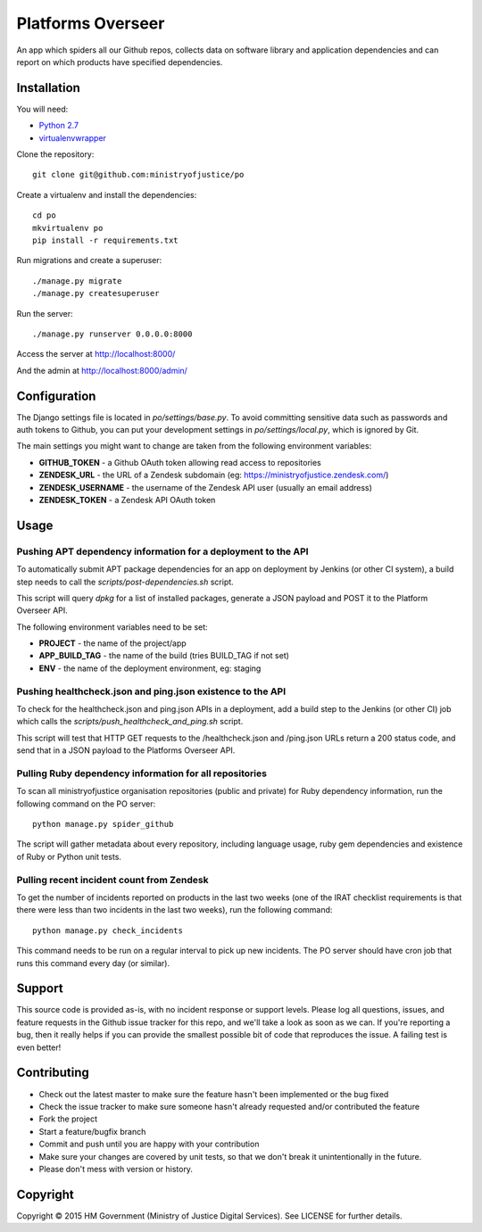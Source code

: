 Platforms Overseer
==================

An app which spiders all our Github repos, collects data on software library and
application dependencies and can report on which products have specified
dependencies.

Installation
------------

You will need:

* `Python 2.7`_
* `virtualenvwrapper`_

.. _Python 2.7: https://www.python.org/downloads/release/python-2710/
.. _virtualenvwrapper: https://pypi.python.org/pypi/virtualenvwrapper

Clone the repository::

    git clone git@github.com:ministryofjustice/po

Create a virtualenv and install the dependencies::

    cd po
    mkvirtualenv po
    pip install -r requirements.txt

Run migrations and create a superuser::

    ./manage.py migrate
    ./manage.py createsuperuser

Run the server::

    ./manage.py runserver 0.0.0.0:8000

Access the server at http://localhost:8000/

And the admin at http://localhost:8000/admin/


Configuration
-------------

The Django settings file is located in `po/settings/base.py`. To avoid committing
sensitive data such as passwords and auth tokens to Github, you can put your
development settings in `po/settings/local.py`, which is ignored by Git.

The main settings you might want to change are taken from the following
environment variables:

* **GITHUB_TOKEN** - a Github OAuth token allowing read access to repositories
* **ZENDESK_URL** - the URL of a Zendesk subdomain (eg:
  https://ministryofjustice.zendesk.com/)
* **ZENDESK_USERNAME** - the username of the Zendesk API user (usually an email
  address)
* **ZENDESK_TOKEN** - a Zendesk API OAuth token

Usage
-----

Pushing APT dependency information for a deployment to the API
~~~~~~~~~~~~~~~~~~~~~~~~~~~~~~~~~~~~~~~~~~~~~~~~~~~~~~~~~~~~~~

To automatically submit APT package dependencies for an app on deployment by
Jenkins (or other CI system), a build step needs to call the
`scripts/post-dependencies.sh` script.

This script will query `dpkg` for a list of installed packages, generate a JSON
payload and POST it to the Platform Overseer API.

The following environment variables need to be set:

* **PROJECT** - the name of the project/app
* **APP_BUILD_TAG** - the name of the build (tries BUILD_TAG if not set)
* **ENV** - the name of the deployment environment, eg: staging

Pushing healthcheck.json and ping.json existence to the API
~~~~~~~~~~~~~~~~~~~~~~~~~~~~~~~~~~~~~~~~~~~~~~~~~~~~~~~~~~~

To check for the healthcheck.json and ping.json APIs in a deployment, add a
build step to the Jenkins (or other CI) job which calls the
`scripts/push_healthcheck_and_ping.sh` script.

This script will test that HTTP GET requests to the /healthcheck.json and
/ping.json URLs return a 200 status code, and send that in a JSON payload to the
Platforms Overseer API.

Pulling Ruby dependency information for all repositories
~~~~~~~~~~~~~~~~~~~~~~~~~~~~~~~~~~~~~~~~~~~~~~~~~~~~~~~~

To scan all ministryofjustice organisation repositories (public and private) for
Ruby dependency information, run the following command on the PO server::

    python manage.py spider_github

The script will gather metadata about every repository, including language
usage, ruby gem dependencies and existence of Ruby or Python unit tests.

Pulling recent incident count from Zendesk
~~~~~~~~~~~~~~~~~~~~~~~~~~~~~~~~~~~~~~~~~~

To get the number of incidents reported on products in the last two weeks (one
of the IRAT checklist requirements is that there were less than two incidents in
the last two weeks), run the following command::

    python manage.py check_incidents

This command needs to be run on a regular interval to pick up new incidents. The
PO server should have cron job that runs this command every day (or similar).


Support
-------

This source code is provided as-is, with no incident response or support levels.
Please log all questions, issues, and feature requests in the Github issue
tracker for this repo, and we'll take a look as soon as we can. If you're
reporting a bug, then it really helps if you can provide the smallest possible
bit of code that reproduces the issue. A failing test is even better!


Contributing
------------

* Check out the latest master to make sure the feature hasn't been implemented
  or the bug fixed
* Check the issue tracker to make sure someone hasn't already requested and/or
  contributed the feature
* Fork the project
* Start a feature/bugfix branch
* Commit and push until you are happy with your contribution
* Make sure your changes are covered by unit tests, so that we don't break it
  unintentionally in the future.
* Please don't mess with version or history.


Copyright
---------

Copyright |copy| 2015 HM Government (Ministry of Justice Digital Services). See
LICENSE for further details.

.. |copy| unicode:: 0xA9 .. copyright symbol
